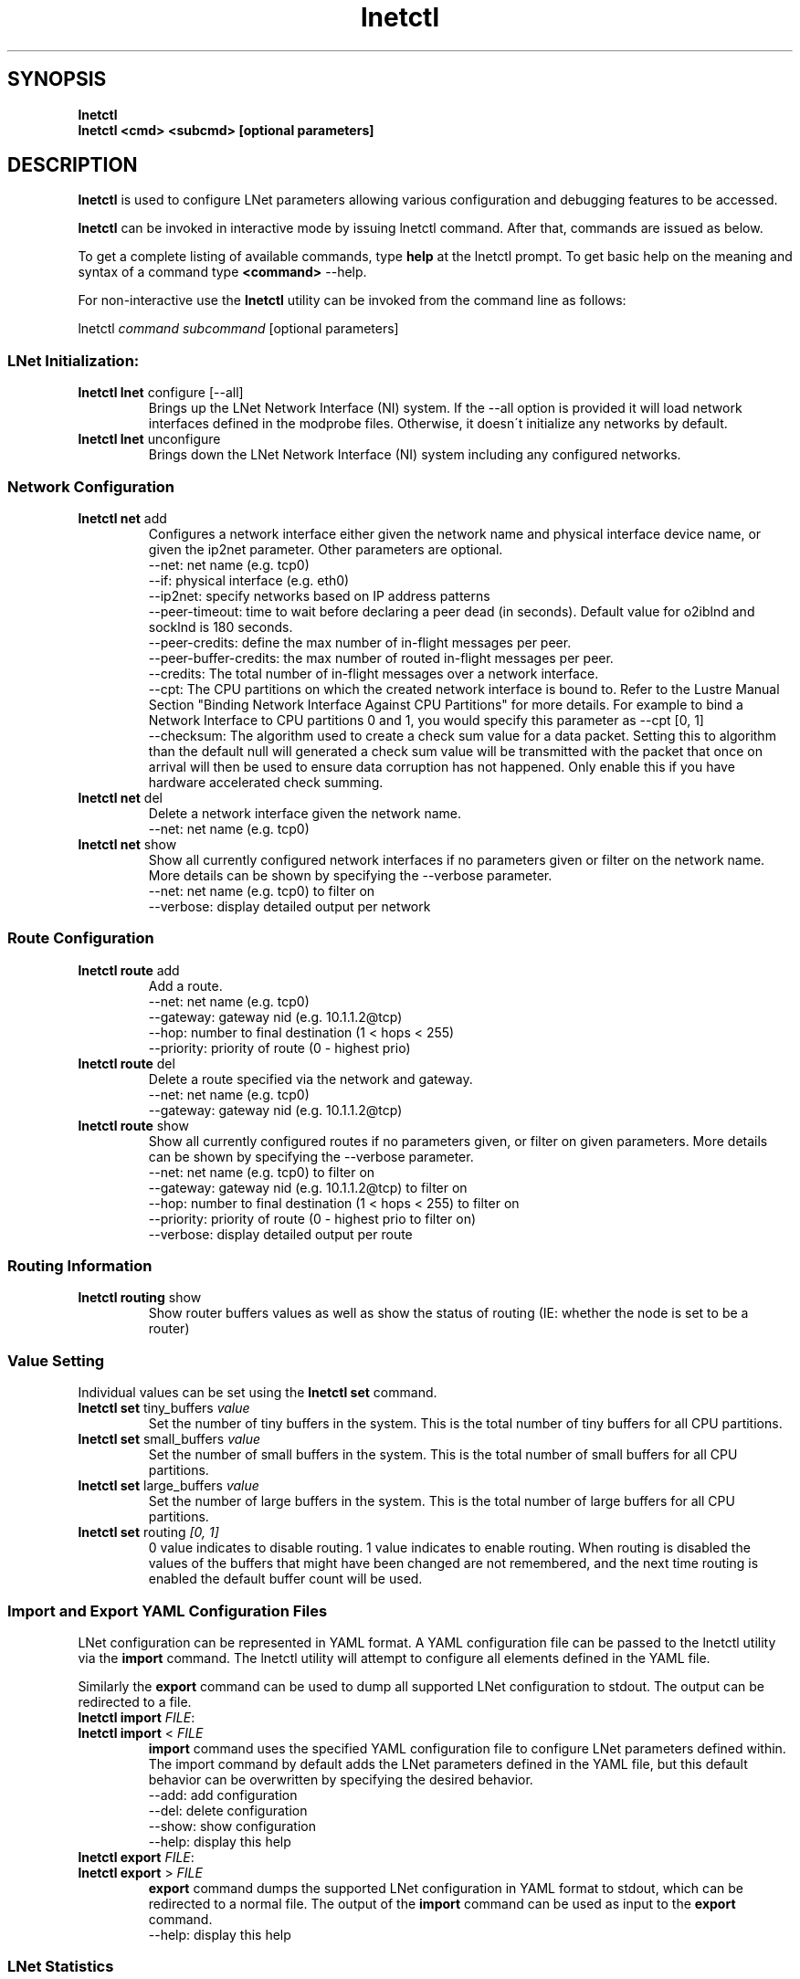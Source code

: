 .
.TH lnetctl 1 "2014 Sep 12" Lustre "configuration utilities"
.
.SH "SYNOPSIS"
\fBlnetctl\fR
.
.br
\fBlnetctl\fR \fB<cmd> <subcmd> [optional parameters]\fR
.
.SH "DESCRIPTION"
\fBlnetctl\fR is used to configure LNet parameters allowing various configuration
and debugging features to be accessed\.
.
.P
\fBlnetctl\fR can be invoked in interactive mode by issuing lnetctl command\.
After that, commands are issued as below\.
.
.P
To get a complete listing of available commands, type \fBhelp\fR at the
lnetctl prompt\. To get basic help on the meaning and syntax of a command
type \fB<command>\fR \-\-help\.
.
.P
For non\-interactive use the \fBlnetctl\fR utility can be invoked from the
command line as follows:
.
.P
lnetctl \fIcommand\fR \fIsubcommand\fR [optional parameters]
.
.SS "LNet Initialization:"
.
.TP
\fBlnetctl lnet\fR configure [\-\-all]
Brings up the LNet Network Interface (NI) system\. If the \-\-all option is
provided it will load network interfaces defined in the modprobe files\.
Otherwise, it doesn\'t initialize any networks by default\.
.
.TP
\fBlnetctl lnet\fR unconfigure
Brings down the LNet Network Interface (NI) system including any configured
networks\.
.
.SS "Network Configuration"
.
.TP
\fBlnetctl net\fR add
Configures a network interface either given the network name and physical
interface device name, or given the ip2net parameter\. Other parameters
are optional\.
.
.br
\-\-net: net name (e.g. tcp0)
.
.br
\-\-if: physical interface (e.g. eth0)
.
.br
\-\-ip2net: specify networks based on IP address patterns
.
.br
\-\-peer\-timeout: time to wait before declaring a peer dead (in seconds).
Default value for o2iblnd and socklnd is 180 seconds.
.
.br
\-\-peer\-credits: define the max number of in\-flight messages per peer.
.
.br
\-\-peer\-buffer\-credits: the max number of routed in\-flight messages
per peer.
.
.br
\-\-credits: The total number of in\-flight messages over a network interface.
.
.br
\-\-cpt: The CPU partitions on which the created network interface is bound to.
Refer to the Lustre Manual Section "Binding Network Interface Against CPU
Partitions" for more details. For example to bind a Network Interface to
CPU partitions 0 and 1, you would specify this parameter as \-\-cpt [0,
1]
.
.br
\-\-checksum: The algorithm used to create a check sum value for a data packet.
Setting this to algorithm than the default null will generated a check sum value
will be transmitted with the packet that once on arrival will then be used to
ensure data corruption has not happened. Only enable this if you have hardware
accelerated check summing.
.
.br

.
.TP
\fBlnetctl net\fR del
Delete a network interface given the network name\.
.
.br
\-\-net: net name (e.g. tcp0)
.
.br

.
.TP
\fBlnetctl net\fR show
Show all currently configured network interfaces if no parameters given or filter
on the network name\. More details can be shown by specifying the \-\-verbose
parameter\.
.
.br
\-\-net: net name (e.g. tcp0) to filter on
.
.br
\-\-verbose: display detailed output per network
.
.SS "Route Configuration"
.
.TP
\fBlnetctl route\fR add
Add a route\.
.
.br
\-\-net: net name (e.g. tcp0)
.
.br
\-\-gateway: gateway nid (e.g. 10\.1\.1\.2@tcp)
.
.br
\-\-hop: number to final destination (1 < hops < 255)
.
.br
\-\-priority: priority of route (0 \- highest prio)
.
.br

.
.TP
\fBlnetctl route\fR del
Delete a route specified via the network and gateway\.
.
.br
\-\-net: net name (e.g. tcp0)
.
.br
\-\-gateway: gateway nid (e.g. 10\.1\.1\.2@tcp)
.
.br

.
.TP
\fBlnetctl route\fR show
Show all currently configured routes if no parameters given, or filter on
given parameters\. More details can be shown by specifying the \-\-verbose
parameter\.
.
.br
\-\-net: net name (e.g. tcp0) to filter on
.
.br
\-\-gateway: gateway nid (e.g. 10\.1\.1\.2@tcp) to filter on
.
.br
\-\-hop: number to final destination (1 < hops < 255) to filter on
.
.br
\-\-priority: priority of route (0 \- highest prio to filter on)
.
.br
\-\-verbose: display detailed output per route
.
.br

.
.SS "Routing Information"
.
.TP
\fBlnetctl routing\fR show
Show router buffers values as well as show the status of routing (IE: whether
the node is set to be a router)
.
.SS "Value Setting"
Individual values can be set using the \fBlnetctl set\fR command\.
.
.TP
\fBlnetctl set\fR tiny_buffers \fIvalue\fR
Set the number of tiny buffers in the system\. This is the total number of tiny
buffers for all CPU partitions\.
.
.TP
\fBlnetctl set\fR small_buffers \fIvalue\fR
Set the number of small buffers in the system\. This is the total number of
small buffers for all CPU partitions\.
.
.TP
\fBlnetctl set\fR large_buffers \fIvalue\fR
Set the number of large buffers in the system\. This is the total number of
large buffers for all CPU partitions\.
.
.TP
\fBlnetctl set\fR routing \fI[0, 1]\fR
0 value indicates to disable routing\. 1 value indicates to enable routing\.
When routing is disabled the values of the buffers that might have been changed
are not remembered, and the next time routing is enabled the default buffer
count will be used\.
.
.SS "Import and Export YAML Configuration Files"
LNet configuration can be represented in YAML format\. A YAML configuration
file can be passed to the lnetctl utility via the \fBimport\fR command\. The
lnetctl utility will attempt to configure all elements defined in the YAML
file\.
.
.P
Similarly the \fBexport\fR command can be used to dump all supported LNet
configuration to stdout\. The output can be redirected to a file\.
.
.TP
\fBlnetctl import\fR \fIFILE\fR:

.
.TP
\fBlnetctl import\fR < \fIFILE\fR
\fBimport\fR command uses the specified YAML configuration file to configure
LNet parameters defined within\. The import command by default adds the LNet
parameters defined in the YAML file, but this default behavior can be
overwritten by specifying the desired behavior\.
.
.br
\-\-add: add configuration
.
.br
\-\-del: delete configuration
.
.br
\-\-show: show configuration
.
.br
\-\-help: display this help
.
.TP
\fBlnetctl export\fR \fIFILE\fR:

.
.TP
\fBlnetctl export\fR > \fIFILE\fR
\fBexport\fR command dumps the supported LNet configuration in YAML format to
stdout, which can be redirected to a normal file\. The output of the
\fBimport\fR command can be used as input to the \fBexport\fR command\.
.
.br
\-\-help: display this help
.
.SS "LNet Statistics"
.
.TP
\fBlnetctl stats\fR
Show LNET statistics
.
.br
\-> Number of messages allocated
.
.br
\-> Maximum number of messages allocated
.
.br
\-> Number of errors encountered
.
.br
\-> Number of messages sent
.
.br
\-> Number of messages received
.
.br
\-> Number of messages routed
.
.br
\-> Total size in bytes of messages sent
.
.br
\-> Total size in bytes of messages received
.
.br
\-> Total size in bytes of messages routed
.
.br
\-> Total size in bytes of messages dropped
.
.br

.
.SS "Showing Peer Credits"
.
.TP
\fBlnetctl peer_credits\fR
Show details on configured peer credits
.
.br
\-> Peer nid
.
.br
\-> State
.
.br
\-> Reference count on the peer
.
.br
\-> Maximum transmit credits
.
.br
\-> Available transmit credits
.
.br
\-> Available router credits
.
.br
\-> Minimum router credits\.
.
.SH "EXAMPLES"
.
.SS "Initializing LNet after load"
.
.IP "\(bu" 4
lnetctl lnet configure
.
.IP "\(bu" 4
lnetctl lnet configure \-\-all
.
.IP "" 0
.
.SS "Shutting down LNet"
.
.IP "\(bu" 4
lnetctl lnet unconfigure
.
.IP "" 0
.
.SS "Add network"
.
.IP "\(bu" 4
lnetctl net add \-\-net tcp0 \-\-if eth0
.
.IP "\(bu" 4
lnetctl net add \-\-ip2net "tcp0(eth0) 192\.168\.0\.[2,4]; tcp0 192\.168\.0\.*;
o2ib0 132\.6\.[1\-3]\.[2\-8/2]"
.
.IP "" 0
.
.SS "Delete network"
.
.IP "\(bu" 4
lnetctl net del \-\-net tcp0
.
.IP "" 0
.
.SS "Show network"
.
.TP
lnetctl net show \-\-verbose:

.
.P
net:
.
.br
	\- nid: 0@lo
.
.br
	  status: up
.
.br
	  tunables:
.
.br
		peer_timeout: 0
.
.br
		peer_credits: 0
.
.br
		peer_buffer_credits: 0
.
.br
		credits: 0
.
.br
	\- nid: 192\.168\.205\.130@tcp1
.
.br
	  status: up
.
.br
	  interfaces:
.
.br
		0: eth3
.
.br
		1: eth4
.
.br
	  tunables:
.
.br
		peer_timeout: 180
.
.br
		peer_credits: 8
.
.br
		peer_buffer_credits: 0
.
.br
		credits: 256
.
.br
.
.SS "Add route"
.
.IP "\(bu" 4
lnetctl route add \-\-net tcp0 \-\-gateway 10\.10\.10\.1@tcp1 \-\-hop 1
\-\-priority 1
.
.IP "" 0
.
.SS "Delete route"
.
.IP "\(bu" 4
lnetctl route del \-\-net tcp0 \-\-gateway 10\.10\.10\.1@tcp1
.
.IP "" 0
.
.SS "Show route"
.
.IP "\(bu" 4
lnetctl route show \-\-verbose
.
.IP "" 0
.
.P
route:
.
.br
	\- net: tcp
.
.br
	  gateway: 192\.168\.205\.131@tcp1
.
.br
	  hop: 1
.
.br
	  priority: 0 state: down
.
.br
.
.SS "Show routing"
.
.IP "\(bu" 4
lnetctl routing show
.
.IP "" 0
.
.P
routing:
.
.br
	\- cpt[0]:
.
.br
	  tiny:
.
.br
		npages: 0
.
.br
		nbuffers: 2048
.
.br
		credits: 2048
.
.br
		mincredits: 2048
.
.br
	  small:
.
.br
		npages: 1
.
.br
		nbuffers: 16384
.
.br
		credits: 16384
.
.br
		mincredits: 16384
.
.br
	  large:
.
.br
		npages: 256
.
.br
		nbuffers: 1024
.
.br
		credits: 1024
.
.br
		mincredits: 1024
.
.br
	\- enable: 1
.
.SS "Setting variables"
.
.IP "\(bu" 4
lnetctl set tiny_buffers 2048
.
.IP "\(bu" 4
lnetctl set small_buffers 16384
.
.IP "\(bu" 4
lnetctl set large_buffers 256
.
.IP "\(bu" 4
lnetctl set routing 1
.
.IP "" 0
.
.SS "Importing YAML files for configuring"
.
.IP "\(bu" 4
lnetctl import lnet\.conf
.
.IP "\(bu" 4
lnetctl import < lnet\.conf
.
.IP "" 0
.
.SS "Exporting LNet Configuration"
.
.IP "\(bu" 4
lnetctl export lnet\.conf
.
.IP "\(bu" 4
lnetctl export > lnet\.conf
.
.IP "" 0
.
.SS "Showing LNet Stats"
.
.IP "\(bu" 4
lnetctl stats show
.
.IP "" 0
.
.P
statistics:
.
.br
	msgs_alloc: 0
.
.br
	msgs_max: 1
.
.br
	errors: 0
.
.br
	send_count: 89
.
.br
	recv_count: 0
.
.br
	route_count: 0
.
.br
	drop_count: 19
.
.br
	send_length: 0
.
.br
	recv_length: 0
.
.br
	route_length: 0
.
.br
	drop_length: 0
.
.br
.
.SS "Showing peer credits information"
.
.IP "\(bu" 4
lnetctl peer_credits show
.
.IP "" 0
.
.P
peer:
.
.br
	\- nid: 192\.168\.205\.131@tcp1
.
.br
	  state: down
.
.br
	  refcount: 4
.
.br
	  max_ni_tx_credits: 8
.
.br
	  available_tx_credits: 8
.
.br
	  available_rtr_credits: 8
.
.br
	  min_rtr_credits: 7
.
.br
	  tx_q_num_of_buf: 0
.
.br

.SH SEE ALSO
.BR lustre (7)

